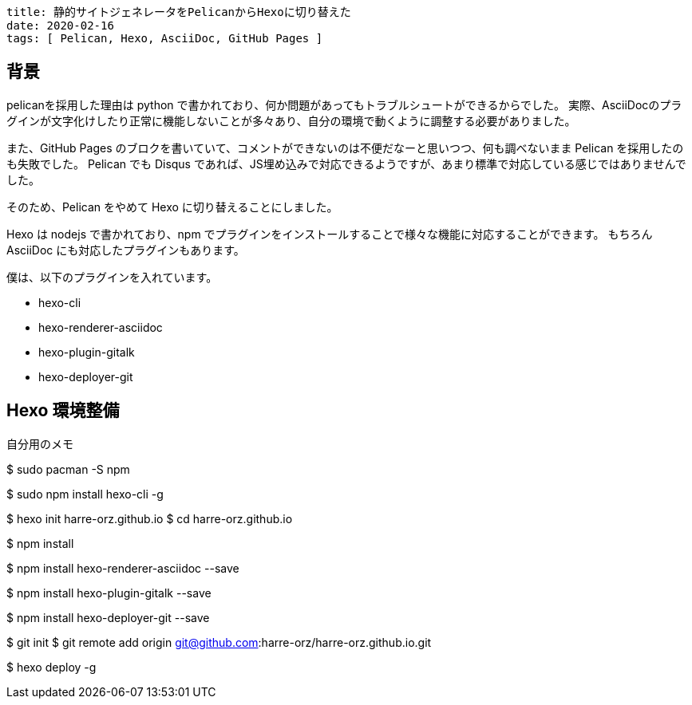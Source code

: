 ----
title: 静的サイトジェネレータをPelicanからHexoに切り替えた
date: 2020-02-16
tags: [ Pelican, Hexo, AsciiDoc, GitHub Pages ]
----

== 背景

pelicanを採用した理由は python で書かれており、何か問題があってもトラブルシュートができるからでした。
実際、AsciiDocのプラグインが文字化けしたり正常に機能しないことが多々あり、自分の環境で動くように調整する必要がありました。

また、GitHub Pages のブロクを書いていて、コメントができないのは不便だなーと思いつつ、何も調べないまま Pelican を採用したのも失敗でした。
Pelican でも Disqus であれば、JS埋め込みで対応できるようですが、あまり標準で対応している感じではありませんでした。

そのため、Pelican をやめて Hexo に切り替えることにしました。

Hexo は nodejs で書かれており、npm でプラグインをインストールすることで様々な機能に対応することができます。
もちろん AsciiDoc にも対応したプラグインもあります。

僕は、以下のプラグインを入れています。

- hexo-cli
- hexo-renderer-asciidoc
- hexo-plugin-gitalk
- hexo-deployer-git


== Hexo 環境整備

.自分用のメモ
--
// Arch Linux の場合は pacman で npm をインストール
$ sudo pacman -S npm

// hexo-cli をインストール
$ sudo npm install hexo-cli -g

// サイトのプロジェクトフォルダを作成
$ hexo init harre-orz.github.io
$ cd harre-orz.github.io

// 依存パッケージをインストール
$ npm install

// AsciiDoc をインストール
$ npm install hexo-renderer-asciidoc --save

// gitalk コメントを使うためにをインストール
$ npm install hexo-plugin-gitalk --save

// Github Pages にデプロイするためのプラグインをインストール
$ npm install hexo-deployer-git --save

// git の初期化
$ git init
$ git remote add origin git@github.com:harre-orz/harre-orz.github.io.git

// deploy
$ hexo deploy -g
--

----
----
